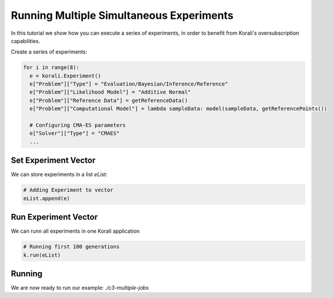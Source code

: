 Running Multiple Simultaneous Experiments
=====================================================

In this tutorial we show how you can execute a series of experiments, in order to benefit from Korali's oversubscription capabilities.

Create a series of experiments:

.. code-block:: python

    for i in range(8):
      e = korali.Experiment()
      e["Problem"]["Type"] = "Evaluation/Bayesian/Inference/Reference"
      e["Problem"]["Likelihood Model"] = "Additive Normal"
      e["Problem"]["Reference Data"] = getReferenceData()
      e["Problem"]["Computational Model"] = lambda sampleData: model(sampleData, getReferencePoints())
      
      # Configuring CMA-ES parameters
      e["Solver"]["Type"] = "CMAES"
      ...

Set Experiment Vector
---------------------------
 
We can store experiments in a list `eList`:

.. code-block:: python

    # Adding Experiment to vector
    eList.append(e)

Run Experiment Vector
---------------------------

We can runn all experiments in one Korali application

.. code-block:: python

    # Running first 100 generations
    k.run(eList)

Running
---------------------------

We are now ready to run our example: `./c3-multiple-jobs`


